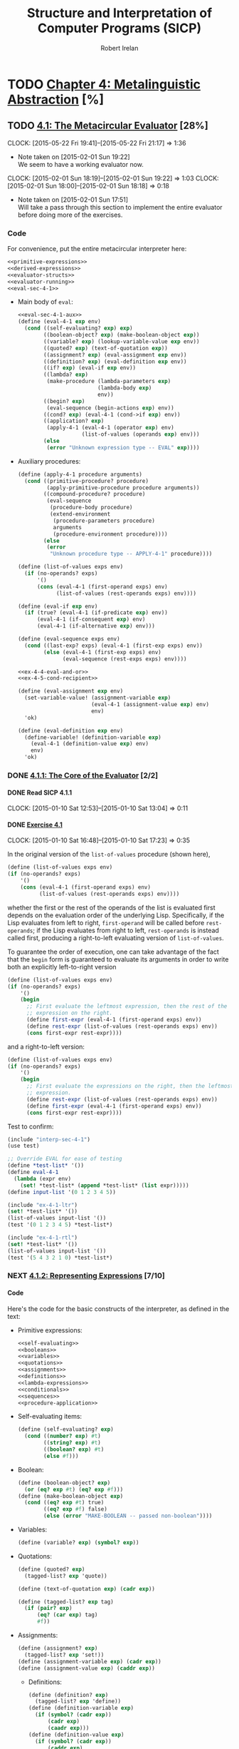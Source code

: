 #+TITLE: Structure and Interpretation of Computer Programs (SICP)
#+AUTHOR: Robert Irelan
#+EMAIL: rirelan@gmail.com
#+OPTIONS: author:t email:t f:t num:nil H:4
#+PROPERTY: header-args :comments noweb :noweb no-export
#+PROPERTY: header-args:scheme :shebang #!/usr/bin/env chicken-scheme
#+FILETAGS: :SICP:

* TODO [[http://mitpress.mit.edu/sicp/full-text/book/book-Z-H-25.html#%_chap_4][Chapter 4: Metalinguistic Abstraction]] [%]

** TODO [[http://mitpress.mit.edu/sicp/full-text/book/book-Z-H-26.html#%_sec_4.1][4.1: The Metacircular Evaluator]] [28%]
   CLOCK: [2015-05-22 Fri 19:41]--[2015-05-22 Fri 21:17] =>  1:36
   - Note taken on [2015-02-01 Sun 19:22] \\
     We seem to have a working evaluator now.
   CLOCK: [2015-02-01 Sun 18:19]--[2015-02-01 Sun 19:22] =>  1:03
   CLOCK: [2015-02-01 Sun 18:00]--[2015-02-01 Sun 18:18] =>  0:18
   - Note taken on [2015-02-01 Sun 17:51] \\
     Will take a pass through this section to implement the entire evaluator before
     doing more of the exercises.

*** Code
    :PROPERTIES:
    :VISIBILITY: folded
    :END:

For convenience, put the entire metacircular interpreter here:

#+BEGIN_SRC scheme
<<primitive-expressions>>
<<derived-expressions>>
<<evaluator-structs>>
<<evaluator-running>>
<<eval-sec-4-1>>
#+END_SRC

- Main body of ~eval~:

  #+NAME: eval-sec-4-1
  #+BEGIN_SRC scheme
  <<eval-sec-4-1-aux>>
  (define (eval-4-1 exp env)
    (cond ((self-evaluating? exp) exp)
          ((boolean-object? exp) (make-boolean-object exp))
          ((variable? exp) (lookup-variable-value exp env))
          ((quoted? exp) (text-of-quotation exp))
          ((assignment? exp) (eval-assignment exp env))
          ((definition? exp) (eval-definition exp env))
          ((if? exp) (eval-if exp env))
          ((lambda? exp)
           (make-procedure (lambda-parameters exp)
                           (lambda-body exp)
                           env))
          ((begin? exp)
           (eval-sequence (begin-actions exp) env))
          ((cond? exp) (eval-4-1 (cond->if exp) env))
          ((application? exp)
           (apply-4-1 (eval-4-1 (operator exp) env)
                      (list-of-values (operands exp) env)))
          (else
           (error "Unknown expression type -- EVAL" exp))))
  #+END_SRC

- Auxiliary procedures:

  #+NAME: eval-sec-4-1-aux
  #+BEGIN_SRC scheme
  (define (apply-4-1 procedure arguments)
    (cond ((primitive-procedure? procedure)
           (apply-primitive-procedure procedure arguments))
          ((compound-procedure? procedure)
           (eval-sequence
            (procedure-body procedure)
            (extend-environment
             (procedure-parameters procedure)
             arguments
             (procedure-environment procedure))))
          (else
           (error
            "Unknown procedure type -- APPLY-4-1" procedure))))

  (define (list-of-values exps env)
    (if (no-operands? exps)
        '()
        (cons (eval-4-1 (first-operand exps) env)
              (list-of-values (rest-operands exps) env))))

  (define (eval-if exp env)
    (if (true? (eval-4-1 (if-predicate exp) env))
        (eval-4-1 (if-consequent exp) env)
        (eval-4-1 (if-alternative exp) env)))

  (define (eval-sequence exps env)
    (cond ((last-exp? exps) (eval-4-1 (first-exp exps) env))
          (else (eval-4-1 (first-exp exps) env)
                (eval-sequence (rest-exps exps) env))))

  <<ex-4-4-eval-and-or>>
  <<ex-4-5-cond-recipient>>

  (define (eval-assignment exp env)
    (set-variable-value! (assignment-variable exp)
                         (eval-4-1 (assignment-value exp) env)
                         env)
    'ok)

  (define (eval-definition exp env)
    (define-variable! (definition-variable exp)
      (eval-4-1 (definition-value exp) env)
      env)
    'ok)
  #+END_SRC

*** DONE [[http://mitpress.mit.edu/sicp/full-text/book/book-Z-H-26.html#%_sec_4.1.1][4.1.1: The Core of the Evaluator]] [2/2]
**** DONE Read SICP 4.1.1
     SCHEDULED: <2015-01-10 Sat>
     CLOCK: [2015-01-10 Sat 12:53]--[2015-01-10 Sat 13:04] =>  0:11
     :PROPERTIES:
     :Effort:   0:15
     :END:
**** DONE [[http://mitpress.mit.edu/sicp/full-text/book/book-Z-H-26.html#%_thm_4.1][Exercise 4.1]]
     SCHEDULED: <2015-01-10 Sat>
     CLOCK: [2015-01-10 Sat 16:48]--[2015-01-10 Sat 17:23] =>  0:35

In the original version of the ~list-of-values~ procedure (shown here),

#+BEGIN_SRC scheme
(define (list-of-values exps env)
(if (no-operands? exps)
    '()
    (cons (eval-4-1 (first-operand exps) env)
          (list-of-values (rest-operands exps) env))))
#+END_SRC

whether the first or the rest of the operands of the list is evaluated
first depends on the evaluation order of the underlying
Lisp. Specifically, if the Lisp evaluates from left to right,
~first-operand~ will be called before ~rest-operands~; if the Lisp
evaluates from right to left, ~rest-operands~ is instead called first,
producing a right-to-left evaluating version of ~list-of-values~.

To guarantee the order of execution, one can take advantage of the fact
that the ~begin~ form is guaranteed to evaluate its arguments in order to
write both an explicitly left-to-right version

#+BEGIN_SRC scheme
(define (list-of-values exps env)
(if (no-operands? exps)
    '()
    (begin
      ;; First evaluate the leftmost expression, then the rest of the
      ;; expression on the right.
      (define first-expr (eval-4-1 (first-operand exps) env))
      (define rest-expr (list-of-values (rest-operands exps) env))
      (cons first-expr rest-expr))))
#+END_SRC

and a right-to-left version:

#+BEGIN_SRC scheme
(define (list-of-values exps env)
(if (no-operands? exps)
    '()
    (begin
      ;; First evaluate the expressions on the right, then the leftmost
      ;; expression.
      (define rest-expr (list-of-values (rest-operands exps) env))
      (define first-expr (eval-4-1 (first-operand exps) env))
      (cons first-expr rest-expr))))
#+END_SRC

Test to confirm:

#+BEGIN_SRC scheme
(include "interp-sec-4-1")
(use test)

;; Override EVAL for ease of testing
(define *test-list* '())
(define eval-4-1
  (lambda (expr env)
    (set! *test-list* (append *test-list* (list expr)))))
(define input-list '(0 1 2 3 4 5))

(include "ex-4-1-ltr")
(set! *test-list* '())
(list-of-values input-list '())
(test '(0 1 2 3 4 5) *test-list*)

(include "ex-4-1-rtl")
(set! *test-list* '())
(list-of-values input-list '())
(test '(5 4 3 2 1 0) *test-list*)
#+END_SRC

     :PROPERTIES:
     :Effort:   0:30
     :END:
*** NEXT [[http://mitpress.mit.edu/sicp/full-text/book/book-Z-H-26.html#%_sec_4.1.2][4.1.2: Representing Expressions]] [7/10]
**** Code
     :PROPERTIES:
     :VISIBILITY: folded
     :END:

Here's the code for the basic constructs of the interpreter, as defined in
the text:

- Primitive expressions:

  #+NAME: primitive-expressions
  #+BEGIN_SRC scheme
  <<self-evaluating>>
  <<booleans>>
  <<variables>>
  <<quotations>>
  <<assignments>>
  <<definitions>>
  <<lambda-expressions>>
  <<conditionals>>
  <<sequences>>
  <<procedure-application>>
  #+END_SRC

- Self-evaluating items:

  #+NAME: self-evaluating
  #+BEGIN_SRC scheme
  (define (self-evaluating? exp)
    (cond ((number? exp) #t)
          ((string? exp) #t)
          ((boolean? exp) #t)
          (else #f)))
  #+END_SRC

- Boolean:

  #+NAME: booleans
  #+BEGIN_SRC scheme
  (define (boolean-object? exp)
    (or (eq? exp #t) (eq? exp #f)))
  (define (make-boolean-object exp)
    (cond ((eq? exp #t) true)
          ((eq? exp #f) false)
          (else (error "MAKE-BOOLEAN -- passed non-boolean"))))
  #+END_SRC

- Variables:

  #+NAME: variables
  #+BEGIN_SRC scheme
  (define (variable? exp) (symbol? exp))
  #+END_SRC

- Quotations:

  #+NAME: quotations
  #+BEGIN_SRC scheme
  (define (quoted? exp)
    (tagged-list? exp 'quote))

  (define (text-of-quotation exp) (cadr exp))

  (define (tagged-list? exp tag)
    (if (pair? exp)
        (eq? (car exp) tag)
        #f))
  #+END_SRC

- Assignments:

  #+NAME: assignments
  #+BEGIN_SRC scheme
  (define (assignment? exp)
    (tagged-list? exp 'set!))
  (define (assignment-variable exp) (cadr exp))
  (define (assignment-value exp) (caddr exp))
  #+END_SRC

  - Definitions:

  #+NAME: definitions
  #+BEGIN_SRC scheme
  (define (definition? exp)
    (tagged-list? exp 'define))
  (define (definition-variable exp)
    (if (symbol? (cadr exp))
        (cadr exp)
        (caadr exp)))
  (define (definition-value exp)
    (if (symbol? (cadr exp))
        (caddr exp)
        (make-lambda (cdadr exp)   ; formal parameters
                     (cddr exp)))) ; body
  #+END_SRC

  - Lambda expressions:

  #+NAME: lambda-expressions
  #+BEGIN_SRC scheme
  (define (lambda? exp) (tagged-list? exp 'lambda))
  (define (lambda-parameters exp) (cadr exp))
  (define (lambda-body exp) (cddr exp))

  (define (make-lambda parameters body)
    (cons 'lambda (cons parameters body)))

  #+END_SRC

- Conditionals:

  #+NAME: conditionals
  #+BEGIN_SRC scheme
  (define (if? exp) (tagged-list? exp 'if))
  (define (if-predicate exp) (cadr exp))
  (define (if-consequent exp) (caddr exp))
  (define (if-alternative exp)
    (if (not (null? (cdddr exp)))
        (cadddr exp)
        'false))

  (define (make-if predicate consequent alternative)
    (list 'if predicate consequent alternative))
  #+END_SRC

- Sequences:

  #+NAME: sequences
  #+BEGIN_SRC scheme
  (define (begin? exp) (tagged-list? exp 'begin))
  (define (begin-actions exp) (cdr exp))
  (define (last-exp? seq) (null? (cdr seq)))
  (define (first-exp seq) (car seq))
  (define (rest-exps seq) (cdr seq))

  (define (sequence->exp seq)
    (cond ((null? seq) seq)
          ((last-exp? seq) (first-exp seq))
          (else (make-begin seq))))
  (define (make-begin seq) (cons 'begin seq))
  #+END_SRC

- Procedure application:

  #+NAME: procedure-application
  #+BEGIN_SRC scheme
  (define (application? exp) (pair? exp))
  (define (operator exp) (car exp))
  (define (operands exp) (cdr exp))
  (define (no-operands? ops) (null? ops))
  (define (first-operand ops) (car ops))
  (define (rest-operands ops) (cdr ops))
  #+END_SRC

  - Derived expressions:

  #+NAME: derived-expressions
  #+BEGIN_SRC scheme
  <<derived-expressions-cond>>
  <<derived-expressions-let>>
  <<derived-expressions-while>>
  #+END_SRC

    - ~cond~:

    #+NAME: derived-expressions-cond
    #+BEGIN_SRC scheme
    (define (cond? exp) (tagged-list? exp 'cond))
    (define (cond-clauses exp) (cdr exp))
    (define (cond-else-clause? clause)
      (eq? (cond-predicate clause) 'else))
    (define (cond-predicate clause) (car clause))
    (define (cond-actions clause) (cdr clause))
    (define (cond->if exp)
      (expand-clauses (cond-clauses exp)))

    (define (expand-clauses clauses)
      (if (null? clauses)
          'false                          ; no else clause
          (let ((first (car clauses))
                (rest (cdr clauses)))
            (if (cond-else-clause? first)
                (if (null? rest)
                    (sequence->exp (cond-actions first))
                    (error "ELSE clause isn't last -- COND->IF"
                           clauses))
                (make-if (cond-predicate first)
                         (sequence->exp (cond-actions first))
                         (expand-clauses rest))))))
    #+END_SRC

    - ~let~:

    #+NAME: derived-expressions-let
    #+BEGIN_SRC scheme
    <<ex-4-7-let-star>>
    <<ex-4-8-let-named>>
    #+END_SRC

    - ~while~:

    #+NAME: derived-expressions-while
    #+BEGIN_SRC scheme
    <<ex-4-9-while>>
    #+END_SRC

**** DONE Read SICP 4.1.2
    SCHEDULED: <2015-01-10 Sat>
    CLOCK: [2015-01-10 Sat 17:54]--[2015-01-10 Sat 18:09] =>  0:15

    :PROPERTIES:
    :Effort:   0:15
    :END:
**** DONE [[http://mitpress.mit.edu/sicp/full-text/book/book-Z-H-26.html#%_thm_4.2][Exercise 4.2]]
     SCHEDULED: <2015-01-10 Sat>
     CLOCK: [2015-01-10 Sat 18:13]--[2015-01-10 Sat 18:26] =>  0:13

- Louis' modification to the interpreter will fail if the operator is a
special form rather than a function that can be applied, since the
arguments to special forms might need to be evaluated in a different
manner from those to normal procedures. For example, if Louis' ~eval~ is
called on ~(define x 3)~, it will evaluate ~x~ to its value, rather than
treating ~x~ as the assignment target.

- In order to make Louis' plan work, we need to eliminate the ambiguity
between special forms and ordinary procedures in the syntax. One simple
way to do this is to denote procedure application by the special form
~call~. This can be accomplished by the following modification to the
interpreter:

  #+BEGIN_SRC scheme
  (define (application? exp)
    (and (pair? exp)
         (tagged-list? exp 'call)))
  (define (operator exp) (cadr exp))
  (define (operands exp) (cddr exp))
  #+END_SRC

  :PROPERTIES:
     :Effort:   0:15
     :END:
**** DONE [[http://mitpress.mit.edu/sicp/full-text/book/book-Z-H-26.html#%_thm_4.3][Exercise 4.3]]
     SCHEDULED: <2015-02-16 Mon>
     CLOCK: [2015-02-01 Sun 16:45]--[2015-02-01 Sun 17:12] =>  0:27
     CLOCK: [2015-01-10 Sat 18:41]--[2015-01-10 Sat 19:18] =>  0:37

     #+BEGIN_SRC scheme
     (use srfi-69)                           ; Import hash table procs
     (define (put table op type proc)
       (hash-table-set! table (cons op type) proc))
     (define (get table op type)
       (hash-table-ref/default table (cons op type) '()))
     #+END_SRC

     #+BEGIN_SRC scheme
     <<primitive-expressions>>
     <<derived-expressions>>
     <<evaluator-structs>>
     <<evaluator-running>>
     <<eval-sec-4-1-aux>>

     (include "symbol-table")
     (define *eval-4-1-op-table* (make-parameter (make-hash-table equal?)))
     (define (eval-4-1-get type)
       (get (*eval-4-1-op-table*) 'eval type))
     (define (eval-4-1-put type proc)
       (put (*eval-4-1-op-table*) 'eval type proc))

     (define (eval-4-1 exp env)
       (cond ((self-evaluating? exp) exp)
             ((variable? exp) (lookup-variable-value exp env))
             (else (let ((method (eval-4-1-get (car exp))))
                     (cond ((not (null? method))
                            (method exp env))
                           ((application? exp)
                            (apply-4-1 (eval-4-1 (operator exp) env)
                                       (list-of-values (operands exp) env)))
                           (else
                            (error "Unknown expression type: EVAL" exp)))))))

     (eval-4-1-put 'quote
                   (lambda (exp env)
                     (text-of-quotation exp)))
     (eval-4-1-put 'set!
                   (lambda (exp env)
                     (eval-assignment exp env)))
     (eval-4-1-put 'define
                   (lambda (exp env)
                     (eval-definition exp env)))
     (eval-4-1-put 'if
                   (lambda (exp env)
                     (eval-if exp env)))
     (eval-4-1-put 'lambda
                   (lambda (exp env)
                     (make-procedure (lambda-parameters exp)
                                     (lambda-body exp)
                                     env)))
     (eval-4-1-put 'begin
                   (lambda (exp env)
                     (eval-sequence (begin-actions exp) env)))
     (eval-4-1-put 'cond
                   (lambda (exp env)
                     (eval-4-1 (cond->if exp) env)))

     <<ex-4-4-eval-and-or-dispatch>>
     <<ex-4-5-cond-recipient-dispatch>>
     <<ex-4-7-let-star-dispatch>>
     <<ex-4-8-let-named-dispatch>>
     <<ex-4-9-while-dispatch>>
     <<ex-4-13-make-unbound-dispatch>>
     #+END_SRC

     :PROPERTIES:
     :Effort:   0:30
     :END:
**** DONE [[http://mitpress.mit.edu/sicp/full-text/book/book-Z-H-26.html#%_thm_4.4][Exercise 4.4]]
     SCHEDULED: <2015-02-16 Mon>
     CLOCK: [2015-02-16 Mon 13:49]--[2015-02-16 Mon 14:02] =>  0:13

We implement these short-circuiting special forms by iterating down the list:

#+NAME: ex-4-4-eval-and-or
#+BEGIN_SRC scheme
(define (eval-and exps env)
  (if (null? exps)
      true
      (let ((first (first-exp exps)))
           (cond ((last-exp? exps) (eval-4-1 first env))
                 ((not (true? first)) false)
                 (else (eval-and (rest-exps exps) env))))))

(define (eval-or exps env)
  (if (null? exps)
      false
      (let ((first (first-exp exps)))
           (cond ((true? first) first)
                 (else (eval-or (rest-exps exps) env))))))
#+END_SRC

Just add them to the data-dispatch interpreter like so:

#+NAME: ex-4-4-eval-and-or-dispatch
#+BEGIN_SRC scheme
(eval-4-1-put 'and
              (lambda (exp env)
                (eval-and exp env)))
(eval-4-1-put 'or
              (lambda (exp env)
                (eval-or exp env)))
#+END_SRC

Here's a short test to ensure that they work:

#+BEGIN_SRC scheme
(include "ex-4-3")
(use test)

(test #t (eval-4-1 '(and) '()))
#+END_SRC

     :PROPERTIES:
     :Effort:   0:15
     :END:
**** DONE [[http://mitpress.mit.edu/sicp/full-text/book/book-Z-H-26.html#%_thm_4.5][Exercise 4.5]]
     CLOCK: [2015-02-16 Mon 14:02]--[2015-02-16 Mon 14:19] =>  0:17

Let's desugar ~cond~ expressions. The ordinary ~cond~ can be desugared to a
chain of if-elses:

#+BEGIN_SRC scheme
(cond (a b) (c d) (else e)
      ;; Equivalent to (if a b (if c d e))
      )
#+END_SRC

The ~cond~ with recipient is a little more complex. The result of evaluating
the test needs to be referred to twice, once to determine which branch to take
and once to pass to the procedure evaluated if the "true" branch is
taken. In order to make sure no variables in the test, the recipient, or the
alternate shadow each other, use \alpha-conversion to convert an if-statement of
expressions into a lambda taking these expressions as arguments. Since Scheme
is lexically scoped, the bindings in the lambda will not shadow any bindings
inside the arguments:

#+BEGIN_SRC scheme
(cond (a => proc) (else b)
      ;; Equivalent to (if a (proc a) b)
      ;; Equivalent to ((lambda (x y p) (if x (p x) y)) a b proc)
      )
#+END_SRC

With this realization, it's possible to transform this extended form of ~cond~
into a chain of ~if~ statements without using the environment.

#+NAME: ex-4-5-cond-recipient
#+BEGIN_SRC scheme
(define (cond? exp) (tagged-list? exp 'cond))
(define (cond-clauses exp) (cdr exp))
(define (cond-else-clause? clause)
  (eq? (cond-predicate clause) 'else))
(define (cond-recipient-clause? clause)
  (eq? (cadr clause) '=>))
(define (cond-predicate clause) (car clause))
(define (cond-actions clause) (cdr clause))
(define (cond->if exp)
  (expand-clauses (cond-clauses exp)))

(define (expand-clauses clauses)
  (if (null? clauses)
      'false                          ; no else clause
      (let ((first (car clauses))
            (rest (cdr clauses)))
        (cond ((cond-else-clause? first)
               (if (null? rest)
                   (sequence->exp (cond-actions first))
                   (error "ELSE clause isn't last -- COND->IF"
                          clauses)))
              ((cond-recipient-clause? first)
               `(,(make-lambda
                   '(test recipient alternate)
                   `(,(make-if 'test '(recipient test) 'alternate)))
                 ,(car first) ,(caddr first) ,(expand-clauses rest)))
              (else (make-if (cond-predicate first)
                             (sequence->exp (cond-actions first))
                             (expand-clauses rest)))))))
#+END_SRC

#+NAME: ex-4-5-cond-recipient-dispatch
#+BEGIN_SRC scheme
(eval-4-1-put 'cond
              (lambda (exp env)
                (cond->if exp)))
#+END_SRC

     :PROPERTIES:
     :Effort:   0:30
     :END:
**** DONE [[http://mitpress.mit.edu/sicp/full-text/book/book-Z-H-26.html#%_thm_4.6][Exercise 4.6]]
     CLOCK: [2015-02-16 Mon 14:19]--[2015-02-16 Mon 14:22] =>  0:03

#+NAME: ex-4-6-let
#+BEGIN_SRC scheme
(use srfi-1)

(define (let->combination exp)
  (let* ((clauses (cdr exp))
         (bindings (car clauses))
         (body (cdr clauses)))
    (let* (
           ;; Partition list of bindings ((a 1) (b 2) ...) into a pair of a
           ;; parameter list and an argument list ((a b ...) . (1 2 ...)).
           (res (fold-right
                 (lambda (e ls)
                   (cons
                    (cons (car e) (car ls))
                    (cons (cadr e) (cdr ls))))
                 '(() . ())
                 bindings))
           (params (car res))
           (args (cdr res)))
      `(,(make-lambda params body)
        ,@args))))
#+END_SRC

#+NAME: ex-4-6-let-dispatch
#+BEGIN_SRC scheme
(eval-4-1-put 'let
              (lambda (exp env)
                (eval-4-1 (let->combination exp) env)))
#+END_SRC

#+BEGIN_SRC scheme
(include "ex-4-3")
(use test)

(test-group "test-4-6"
            (test 5
                  (eval-4-1 '(let ((x 2)) (+ x 3)) (setup-environment))))
#+END_SRC

     :PROPERTIES:
     :Effort:   0:30
     :END:
**** DONE [[http://mitpress.mit.edu/sicp/full-text/book/book-Z-H-26.html#%_thm_4.7][Exercise 4.7]]
     CLOCK: [2015-05-23 Sat 16:27]--[2015-05-23 Sat 16:47] =>  0:20

#+NAME: ex-4-7-let-star
#+BEGIN_SRC scheme
(use srfi-1)

(define (let*->nested-lets exp)
  (let* ((clauses (cdr exp))
         (bindings (car clauses))
         (body (cdr clauses)))
    ;; The let expressions must be wrapped in parentheses, while the body must
    ;; be spliced into the innermost let clause. However, the recursion below
    ;; doesn't allow the body to be spliced in, since that would require
    ;; looking ahead past the current binding. So we wrap the generated let
    ;; expressions in an extra pair of parentheses and splice in all results of
    ;; ITER, making BODY spliced in but the LET expressions still wrapped in
    ;; parentheses at the end. Finally, we need to remove the outermost layer
    ;; of parentheses with the CAR.
    (car
     (let iter ((bindings bindings))
       (if (null? bindings)
           body
           `((let ((,(caar bindings) ,(cadar bindings)))
               ,@(iter (cdr bindings)))))))))
#+END_SRC

#+NAME: ex-4-7-let-star-dispatch
#+BEGIN_SRC scheme
(eval-4-1-put 'let*
              (lambda (exp env)
                (eval-4-1 (let*->nested-lets exp) env)))
#+END_SRC

#+BEGIN_SRC scheme
(include "ex-4-3")
(use test)

(test-group "test-4-7"
            (test 9
                  (eval-4-1 '(let* ((x 2)
                                    (y (+ x 3)))
                               (+ y 4))
                            (setup-environment))))
#+END_SRC
     :PROPERTIES:
     :Effort:   0:15
     :END:
**** NEXT [[http://mitpress.mit.edu/sicp/full-text/book/book-Z-H-26.html#%_thm_4.8][Exercise 4.8]]

Let's try an example transformation:

#+BEGIN_SRC scheme
(let f ((a b) (c d)) e
     ;; Equivalent to (lambda () (define (f a c) e) (f b d))
     )
#+END_SRC

However, that uses ~define~, which has to manipulate the symbol table. It would
be easier to a purely syntactic transformation, which requires a fixed-point
combinator to accomplish recursion without referring explicitly to the name of
the recursing function. First we do an implementation for a function of one
argument:

#+BEGIN_SRC scheme
(use test)

;;; With names to illustrate what's going on.
(define (fix f)
  (lambda (x)
    (f (fix f) x)))
(define (factabs fact x)
  (if (= x 0)
      1
      (* x (fact (- x 1)))))
(test 120 ((fix factabs) 5))

;;; Now purely with lambdas
;; Y-combinator
(lambda (f)
  ((lambda (x)
     (f (x x)))
   (lambda (x)
     (f (x x)))))

(test
 120
 (
  ;; FIX
  (lambda (f)
    (lambda (x)
      (f ())))
  5))
#+END_SRC

#+NAME: ex-4-8-let-named
#+BEGIN_SRC scheme
(use srfi-1)

(define (let->combination exp)
  (let* ((proc (if (symbol? (cadr exp))
                   (cadr exp)
                   #f))
         (clauses (if (symbol? (cadr exp))
                      (cddr exp)
                      (cdr exp)))
         (bindings (car clauses))
         (body (cdr clauses)))
    (let* (
           ;; Partition list of bindings ((a 1) (b 2) ...) into a pair of a
           ;; parameter list and an argument list ((a b ...) . (1 2 ...)).
           (res (fold-right
                 (lambda (e ls)
                   (cons
                    (cons (car e) (car ls))
                    (cons (cadr e) (cdr ls))))
                 '(() . ())
                 bindings))
           (params (car res))
           (args (cdr res)))
      (if proc
          `((lambda ()
              (define (,proc ,@params) ,@body)
              (,proc ,@args)))
          `((lambda ,params ,@body)
            ,@args)))))
#+END_SRC

#+NAME: ex-4-8-let-named-dispatch
#+BEGIN_SRC scheme
(eval-4-1-put 'let
              (lambda (exp env)
                (eval-4-1 (let->combination exp) env)))
#+END_SRC

#+BEGIN_SRC scheme
(include "ex-4-3")
(use test)

(test-group "test-4-8"
            (test 5
                  (eval-4-1 '(let ((x 2)) (+ x 3)) (setup-environment)))
            (test 21
                  (eval-4-1
                   '(let fib-iter ((a 1)
                                   (b 0)
                                   (count 8))
                      (if (= count 0)
                          b
                          (fib-iter (+ a b) a (- count 1))))
                   (setup-environment)))
            (test 21
                  (eval-4-1
                   '(let ((n 8))
                      (let fib-iter ((a 1)
                                     (b 0)
                                     (count n))
                        (if (= count 0)
                            b
                            (fib-iter (+ a b) a (- count 1)))))
                   (setup-environment))))
#+END_SRC

     CLOCK: [2015-05-23 Sat 16:47]--[2015-05-23 Sat 18:05] =>  1:18
     :PROPERTIES:
     :Effort:   0:30
     :END:
**** NEXT [[http://mitpress.mit.edu/sicp/full-text/book/book-Z-H-26.html#%_thm_4.9][Exercise 4.9]]
     - Note taken on [2015-05-23 Sat 18:46] \\
       Test is failing because, inside a procedure, setting the value of a variable
       defined in the enclosing scope doesn't seem to stick after the lambda
       returns. Since Section 4.1.3 deals with the environment lookup, I'll come back
       to this after I fix the environment.
     CLOCK: [2015-05-23 Sat 18:11]--[2015-05-23 Sat 18:48] =>  0:37
     CLOCK: [2015-05-23 Sat 18:05]--[2015-05-23 Sat 18:11] =>  0:06

#+BEGIN_SRC scheme
(while p b
       ;; Equivalent to (let foo ((p (lambda () p)) (b (lambda () b)) (if (not
       ;; (p)) #f (b) (foo p b)))
       )
#+END_SRC

#+NAME: ex-4-9-while
#+BEGIN_SRC scheme
(define (expand-while exp)
  (let* ((pred (cadr exp))
         (body (cddr exp)))
    `(let iter ((pred (lambda () ,pred))
                (body (lambda () ,@body)))
       (if (not (pred))
           #f
           (begin
             (body)
             (iter pred body))))))
#+END_SRC

#+NAME: ex-4-9-while-dispatch
#+BEGIN_SRC scheme
(eval-4-1-put 'while
              (lambda (exp env)
                (eval-4-1 (expand-while exp) env)))
#+END_SRC

#+BEGIN_SRC scheme
(include "ex-4-3")
(use test)

(test-group "ex-4-9"
            (test 1
                  (eval-4-1
                   '(begin
                      (define x 0)
                      (while (= x 0)
                        (set! x 1))
                      x)
                   (setup-environment))))
#+END_SRC
     :PROPERTIES:
     :Effort:   0:30
     :END:
**** NEXT [[http://mitpress.mit.edu/sicp/full-text/book/book-Z-H-26.html#%_thm_4.10][Exercise 4.10]]
     CLOCK: [2015-02-20 Fri 17:14]--[2015-02-20 Fri 19:01] =>  1:47
     - Note taken on [2015-02-17 Tue 17:24] \\
       I've got the lexer done. Onto the parser.
     CLOCK: [2015-02-17 Tue 16:32]--[2015-02-17 Tue 17:25] =>  0:53
     CLOCK: [2015-02-17 Tue 00:42]--[2015-02-17 Tue 00:59] =>  0:17
     CLOCK: [2015-02-17 Tue 00:05]--[2015-02-17 Tue 00:39] =>  0:34
     CLOCK: [2015-02-16 Mon 17:32]--[2015-02-16 Mon 17:46] =>  0:14
     CLOCK: [2015-02-16 Mon 14:22]--[2015-02-16 Mon 16:05] =>  1:43

I'm going to try to do this with M-expressions.

#+BEGIN_EXAMPLE
  S ::= ...

  SEXPR ::= ATOM
            | '\'' SEXPR
            | '`' SEXPR
            | ',' SEXPR
            | ',@' SEXPR
            | '(' SEXPR_END
  SEXPR_BODY ::= ')'
                | SEXPR SEXPR_END
  SEXPR_END ::= '.' SEXPR ')'
                | SEXPRS_REST
  SEXPRS_REST ::= ')'
                  | SEXPR SEXPRS_REST
  ATOM ::= NUM | BOOL | SYMBOL
  NUM ::= /[0-9]+(\.[0-9]*)?|\.[0-9]+/
  BOOL ::= "#t" | "#f"
  SYMBOL ::= /[-+*/_a-zA-Z][-+*/_a-zA-Z0-9]*/

#+END_EXAMPLE

#+BEGIN_SRC scheme
<<mexpr-lexer>>
<<mexpr-parser>>
#+END_SRC

#+NAME: mexpr-lexer
#+BEGIN_SRC scheme
(use srfi-1)

(define (scan-terminal port start? continue? string->result)
  (let ((in (peek-char port)))
    (if (or (eof-object? in) (not (start? in)))
        #f
        (let iter ((chars (list (read-char port))))
          (let ((in (peek-char port)))
            (if (or (eof-object? in) (not (continue? in)))
                (string->result
                 ((compose list->string reverse) chars))
                (iter (cons (read-char port) chars))))))))

(define (atomize atom) `(atom . ,atom))
(define (atom-token? token) (and (pair? token) (eq? (car token) 'atom)))
(define (atom-value token) (cdr token))
(define (scan-symbol port)
  (define (symbol-start? c)
    (or (char-alphabetic? c)
        (char-numeric? c)
        (find (lambda (x) (char=? c x)) '(#\+ #\- #\* #\/ #\= #\< #\> #\? #\_))))
  (define (symbol-continue? c)
    (or (symbol-start? c) (char-numeric? c)))
  (scan-terminal port symbol-start? symbol-continue? (compose atomize string->symbol)))

(define (scan-num port)
  (scan-terminal port char-numeric? char-numeric? (compose atomize string->number)))

(define true #t)
(define false #f)
(define (scan-bool port)
  (scan-terminal port
                 (lambda (c) (char=? c #\#))
                 (lambda (c) (or (char-ci=? c #\t) (char-ci=? c #\f)))
                 (lambda (s) (cond ((string-ci=? s "#t") (atomize true))
                                   (else (atomize false))))))

(define (consume-whitespace port)
  (scan-terminal port char-whitespace? char-whitespace? (constant 'whitespace)))
(define (consume-line-comment port)
  (scan-terminal port
                 (lambda (c) (char=? #\; c))
                 (lambda (c) (not (char=? #\newline c)))
                 (constant 'line-comment)))
(define (consume-space port)
  (if (not (and (consume-whitespace port)
                (consume-line-comment port)))
      #f
      (consume-space port)))

;; Single-character tokens
(define (constant value) (lambda (x) value))
(define (make-scan-literal-char c)
  (lambda (port)
    (scan-terminal port
                   (lambda (inc) (char=? c inc))
                   (lambda (inc) #f)
                   (constant c))))

(define lparen #\()
(define scan-lparen (make-scan-literal-char lparen))
(define rparen #\))
(define scan-rparen (make-scan-literal-char rparen))

(define lbracket #\()
(define scan-lbracket (make-scan-literal-char lbracket))
(define rbracket #\))
(define scan-rbracket (make-scan-literal-char rbracket))

(define dot #\.)
(define scan-dot (make-scan-literal-char dot))

(define semicolon #\;)
(define scan-semicolon (make-scan-literal-char semicolon))

(define quote-sym #\')
(define scan-quote-sym (make-scan-literal-char quote-sym))
(define quasiquote-sym #\`)
(define scan-quasiquote-sym (make-scan-literal-char quasiquote-sym))

;;; Parse both unquote operators here, since we need the lookahead to
;;; distinguish between unquote (",") and unquote-splicing (",@").
(define unquote-sym #\,)
(define unquote-splicing-sym '(#\, #\@))
(define (scan-unquotes port)
  (let ((in (peek-char port)))
    (if (or (eof-object? in)
            (not (char=? in #\,)))
        #f
        (begin
          (read-char port)
          (let ((in (peek-char port)))
            (if (or (eof-object? in)
                    (not (char=? in #\@)))
                unquote-sym
                (begin
                  (read-char port)
                  unquote-splicing-sym)))))))

(define (identity x) x)
(define (nonnull? x) (not (null? x)))
(define (atom? x)
  (or (number? x) (symbol? x) (boolean? x)))
(define (scan-next-token port)
  (consume-space port)
  (cond ((scan-lparen port) => identity)
        ((scan-rparen port) => identity)
        ((scan-lbracket port) => identity)
        ((scan-rbracket port) => identity)
        ((scan-dot port) => identity)

        ((scan-unquotes port) => identity)
        ((scan-quasiquote-sym port) => identity)
        ((scan-quote-sym port) => identity)

        ((scan-symbol port) => identity)
        ((scan-num port) => identity)
        ((scan-bool port) => identity)

        ((eof-object? (peek-char port)) (peek-char port))
        (else (error "SCAN-NEXT-TOKEN: Next token not found")))
  )
#+END_SRC

#+NAME: mexpr-parser
#+BEGIN_SRC scheme
(define (make-next-token port)
  (define lookahead '())
  (define (get)
    (if (nonnull? lookahead)
        (let ((token lookahead))
          (set! lookahead '())
          token)
        (scan-next-token port)))
  (define (unget token)
    (set! lookahead token))
  (define (dispatch msg)
    (cond ((eq? msg 'get) get)
          ((eq? msg 'unget) unget)
          (else (error "NEXT-TOKEN -- unrecognized message"))))
  dispatch)

(define (read-sexpr next-token)
  (let ((token ((next-token 'get))))
                                        ; (display token) (newline)
    (cond
     ;; TODO: Why doesn't `(quasiquote ,expr) work?
     ((eq? token quote-sym)
      (list 'quote (read-sexpr next-token)))
     ((eq? token quasiquote-sym)
      (list 'quasiquote (read-sexpr next-token)))
     ((eq? token unquote-sym)
      (list 'unquote (read-sexpr next-token)))
     ((eq? token unquote-splicing-sym)
      (list 'unquote-splicing (read-sexpr next-token)))

     ((atom-token? token)
      (atom-value token))
     ((eq? token lparen)
      (read-sexpr-body next-token))
     (else "READ-SEXPR: No parse"))))

(define (read-sexpr-body next-token)
  (let ((token ((next-token 'get))))
    (cond ((eq? token rparen) '())
          (else
           ((next-token 'unget) token)
           (let* ((sexpr (read-sexpr next-token))
                  (sexpr-end (read-sexpr-end next-token)))
             (cons sexpr sexpr-end))))))

(define (read-sexpr-end next-token)
  (let ((token ((next-token 'get))))
    (cond ((eq? token dot)
           (let* ((sexpr (read-sexpr next-token))
                  (end ((next-token 'get))))
             (if (eq? end rparen)
                 sexpr
                 (error "READ-SEXPR-END: Failed parse of dotted pair"))))
          (else
           ((next-token 'unget) token)
           (read-sexprs-rest next-token)))))

(define (read-sexprs-rest next-token)
  (let ((token ((next-token 'get))))
    (cond ((eq? token rparen) '())
          (else
           ((next-token 'unget) token)
           (let* ((sexpr (read-sexpr next-token))
                  (sexprs-rest (read-sexprs-rest next-token)))
             (cons sexpr sexprs-rest))))))
#+END_SRC

     :PROPERTIES:
     :Effort:   3:00
     :END:
*** NEXT [[http://mitpress.mit.edu/sicp/full-text/book/book-Z-H-26.html#%_sec_4.1.3][4.1.3: Evaluator Data Structures]] [3/4]
**** Code

#+NAME: evaluator-structs
#+BEGIN_SRC scheme
<<evaluator-structs-predicates>>
<<evaluator-structs-procedures>>
<<ex-4-12-environments>>
#+END_SRC

#+NAME: evaluator-structs-predicates
#+BEGIN_SRC scheme
;;; Define true and false inside the interpreter, to show that it's not
;;; necessary to conflate the representation of booleans in the interpreter
;;; with the implementing language's representation.
(define true 'sec-4-1-true)
(define false 'sec-4-1-false)
(define (true? x)
  (not (eq? x false)))
(define (false? x)
  (eq? x false))
#+END_SRC

#+NAME: evaluator-structs-procedures
#+BEGIN_SRC scheme
(define (make-procedure parameters body env)
  (list 'procedure parameters body env))
(define (compound-procedure? p)
  (tagged-list? p 'procedure))
(define (procedure-parameters p) (cadr p))
(define (procedure-body p) (caddr p))
(define (procedure-environment p) (cadddr p))
#+END_SRC

#+NAME: evaluator-structs-environments
#+BEGIN_SRC scheme
(define (enclosing-environment env) (cdr env))
(define (first-frame env) (car env))
(define the-empty-environment '())

(define (make-frame variables values)
  (cons variables values))
(define (frame-variables frame) (car frame))
(define (frame-values frame) (cdr frame))
(define (add-binding-to-frame! var val frame)
  (set-car! frame (cons var (car frame)))
  (set-cdr! frame (cons val (cdr frame))))

(define (extend-environment vars vals base-env)
  (if (= (length vars) (length vals))
      (cons (make-frame vars vals) base-env)
      (if (< (length vars) (length vals))
          (error "Too many arguments supplied" vars vals)
          (error "Too few arguments supplied" vars vals))))

(define (lookup-variable-value var env)
  (define (env-loop env)
    (define (scan vars vals)
      (cond ((null? vars)
             (env-loop (enclosing-environment env)))
            ((eq? var (car vars))
             (car vals))
            (else (scan (cdr vars) (cdr vals)))))
    (if (eq? env the-empty-environment)
        (error "Unbound variable" var)
        (let ((frame (first-frame env)))
          (scan (frame-variables frame)
                (frame-values frame)))))
  (env-loop env))

(define (set-variable-value! var val env)
  (define (env-loop env)
    (define (scan vars vals)
      (cond ((null? vars)
             (env-loop (enclosing-environment env)))
            ((eq? var (car vars))
             (set-car! vals val))
            (else (scan (cdr vars) (cdr vals)))))
    (if (eq? env the-empty-environment)
        (error "Unbound variable -- SET!" var)
        (let ((frame (first-frame env)))
          (scan (frame-variables frame)
                (frame-values frame)))))
  (env-loop env))

(define (define-variable! var val env)
  (let ((frame (first-frame env)))
    (define (scan vars vals)
      (cond ((null? vars)
             (add-binding-to-frame! var val frame))
            ((eq? var (car vars))
             (set-car! vals val))
            (else (scan (cdr vars) (cdr vals)))))
    (scan (frame-variables frame)
          (frame-values frame))))
#+END_SRC

**** DONE Read SICP 4.1.3
     :PROPERTIES:
     :Effort:   0:15
     :END:
**** DONE [[http://mitpress.mit.edu/sicp/full-text/book/book-Z-H-26.html#%_thm_4.11][Exercise 4.11]]
     CLOCK: [2015-05-23 Sat 20:57]--[2015-05-23 Sat 21:05] =>  0:08
     :PROPERTIES:
     :Effort:   0:15
     :END:

Redundant with Exercise 4.12.

**** DONE [[http://mitpress.mit.edu/sicp/full-text/book/book-Z-H-26.html#%_thm_4.12][Exercise 4.12]]
     CLOCK: [2015-05-23 Sat 21:43]--[2015-05-23 Sat 22:30] =>  0:47

Implement environment bindings as a list of name-value pairs (implemented as a
list of two elements to allow for deleting a binding from an environment, see
Exercise 4.13) instead of as a pair of lists:

#+NAME: ex-4-12-environments
#+BEGIN_SRC scheme
(define (enclosing-environment env) (cdr env))
(define (first-frame env) (car env))
(define the-empty-environment '())

(define (get-bindings frame) (car frame))
(define (make-binding var val) (list var val))

(define (make-frame variables values)
  (let iter ((variables variables)
             (values values)
             (bindings '()))
    (if (null? variables)
        `(,bindings)
        (iter (cdr variables)
              (cdr values)
              (cons (make-binding (car variables) (car values))
                    bindings)))))

(define (add-binding-to-frame! var val frame)
  (let ((bindings (get-bindings frame)))
    (set-car! frame (cons (make-binding var val) bindings))))

(define (extend-environment vars vals base-env)
  (if (= (length vars) (length vals))
      (cons (make-frame vars vals) base-env)
      (if (< (length vars) (length vals))
          (error "Too many arguments supplied" vars vals)
          (error "Too few arguments supplied" vars vals))))

(define (lookup-variable-value var env)
  ;; Wrap returned value in list in order to terminate lookup, which requires
  ;; that we unwrap it at the top.
  (let ((res
         (scan-env
          var #f env
          (lambda (var -unused- env frame)
            (scan-bindings
             var #f env frame
             (lambda (var -unused- env frame bindings)
               (list (cadar bindings)))
             (lambda (var -unused- env frame bindings) #f)))
          (lambda (var -unused- env)
            (error "Unbound variable" var)))))
    (if (pair? res)
        (car res)
        res)))

(define (set-value-in-bindings! bindings val)
  (set-car! (cdar bindings) val))

(define (set-variable-value! var val env)
  (scan-env
   var val env
   (lambda (var val env frame)
     (scan-bindings
      var val env frame
      (lambda (var val env frame bindings)
        (set-value-in-bindings! bindings val)
        'ok)
      (lambda (var val env frame bindings) #f)))
   (lambda (var val env)
     (error "Unbound variable -- SET!" var))))

(define (define-variable! var val env)
  (scan-env
   var val env
   (lambda (var val env frame)
     (scan-bindings
      var val env frame
      (lambda (var val env frame bindings)
        (set-value-in-bindings! bindings val)
        'ok)
      (lambda (var val env frame bindings)
        (add-binding-to-frame! var val frame)
        'ok)))
   (lambda (var val env)
     (error "Should never get here -- DEFINE!"))))

(define (scan-env var val env on-frame on-not-found-in-env)
  (let env-loop ((env env))
    (if (eq? env the-empty-environment)
        (on-not-found-in-env var val env)
        (let ((frame (first-frame env)))
          (cond ((on-frame var val env frame) => identity)
                (else (env-loop (enclosing-environment env))))))))

(define (scan-bindings var val env frame on-found-in-frame on-not-found-in-frame)
  (let frame-loop ((bindings (get-bindings frame)))
    (cond ((null? bindings)
           (on-not-found-in-frame var val env frame bindings))
          ((eq? var (caar bindings))
           (on-found-in-frame var val env frame bindings))
          (else (frame-loop (cdr bindings))))))
#+END_SRC

#+BEGIN_SRC scheme
(include "ex-4-3")
<<ex-4-12-environments>>
(use test)

(test-group "ex-4-12-test"
            (define env (extend-environment '(x y) '(1 2) the-empty-environment))
            (test-assert (equal? env '((((y 2) (x 1))))))
            (define-variable! 'z "zeta" env)
            (test "zeta"
                  (lookup-variable-value 'z env))
            (set-variable-value! 'z "zee" env)
            (test "zee"
                  (lookup-variable-value 'z env))
            (define-variable! 'x 3 env)
            (test 3
                  (lookup-variable-value 'x env))
            (test 2
                  (lookup-variable-value 'y env)))
#+END_SRC
     CLOCK: [2015-05-23 Sat 21:10]--[2015-05-23 Sat 21:41] =>  0:31
     :PROPERTIES:
     :Effort:   0:30
     :END:

**** TODO [[http://mitpress.mit.edu/sicp/full-text/book/book-Z-H-26.html#%_thm_4.13][Exercise 4.13]]
     - Note taken on [2015-05-23 Sat 23:51] \\
       Test 7 continues to fail for some reason.

There are three obvious approaches to allow unbinding a variable from the
environment:

1. Unbind the variable in the first frame where it is visible (starting from the
   current frame).
2. Unbind the variable in all frames.
3. Hide the variable from the current frame, but don't affect the bindings in
   higher frames.

Of these approaches, number 3 is the most consistent with the reference
semantics of lexical scoping implied by the way new bindings shadow bindings in
higher frames. When a binding to a variable is added in the current frame, the
value assigned to it shadows the previous value until the current frame is
popped by returning from the procedure, after which the variable continues to
have its previous value. Thus, deleting a binding to a variable should have the
same behavior -- the deletion affects only the current and lower frames and is
voided upon popping the current frame.

It may be argued that approach 1 or 2 is more reasonable, since mutation
affects the value of the variable in the first frame where it's visible even
after the current procedure returns. However, adding a binding to a frame
creates a reference to a value valid until the current frame is popped, so
deleting a binding should also unbind that reference for the lifetime of the
current frame. Mutations, on the other hand, don't affect references, but
rather the value behind the reference.

In Exercise 4.12, I've used the data structure ~`(,var (,val))~ for each
binding rather than the simpler ~`(,var ,val)~ to enable deletions to shadow
earlier bindings by adding a binding of the form
~`(,var the-unbound-sentinel)~ without causing ambiguity if ~val~ happens to be
~the-unbound-sentinel~.

#+NAME: ex-4-13-environments
#+BEGIN_SRC scheme
<<ex-4-12-environments>>

(define (unbound-binding? binding)
  (eq? (cdr binding) 'the-unbound-sentinel))

(define (scan-bindings var val env frame on-found-in-frame on-not-found-in-frame)
  (let frame-loop ((bindings (get-bindings frame)))
    (cond ((or (null? bindings)
               (unbound-binding? (car bindings)))
           (on-not-found-in-frame var val env frame bindings))
          ((eq? var (caar bindings))
           (on-found-in-frame var val env frame bindings))
          (else (frame-loop (cdr bindings))))))

(define (lookup-variable-value var env)
  ;; Wrap returned value in list in order to terminate lookup, which requires
  ;; that we unwrap it at the top.
  (let ((res
         (scan-env
          var #f env
          (lambda (var -unused- env frame)
            (scan-bindings
             var #f env frame
             (lambda (var -unused- env frame bindings)
               (list (cadar bindings)))
             (lambda (var -unused- env frame bindings)
               (if (and (not (null? bindings))
                        (unbound-binding? (car bindings)))
                   (error "Unbound variable (deleted)" var)
                   #f))))
          (lambda (var -unused- env)
            (error "Unbound variable" var)))))
    (if (pair? res)
        (car res)
        res)))


(define (make-unbound-variable! var env)
  (scan-env
   var #f env
   (lambda (var -unused- env frame)
     (scan-bindings
      var #f env frame
      (lambda (var -unused- env frame bindings)
        (set-cdr! (car bindings) 'the-unbound-sentinel)
        'ok)
      (lambda (var -unused- env frame bindings)
        (add-binding-to-frame! var -unused- frame)
        'ok)))
   (lambda (var -unused- env)
     (error "Should never get here -- DEFINE!" var))))

(define (get-make-unbound-variable exp) (cadr exp))
(define (eval-make-unbound exp env)
  (make-unbound-variable! (get-make-unbound-variable exp)
                          env))
#+END_SRC

#+NAME: ex-4-13-make-unbound-dispatch
#+BEGIN_SRC scheme
(eval-4-1-put 'make-unbound!
              (lambda (exp env)
                (eval-make-unbound exp env)))
#+END_SRC

#+BEGIN_SRC scheme
(include "ex-4-3")
<<ex-4-13-environments>>
(use test)

(test-group "ex-4-13-test"
            (define env (extend-environment '(x y) '(1 2) the-empty-environment))
            (test-assert (equal? env '((((y 2) (x 1))))))
            (define-variable! 'z "zeta" env)
            (test "zeta"
                  (lookup-variable-value 'z env))
            (set-variable-value! 'z "zee" env)
            (test "zee"
                  (lookup-variable-value 'z env))
            (define-variable! 'x 3 env)
            (test 3
                  (lookup-variable-value 'x env))
            (test 2
                  (lookup-variable-value 'y env))
            ;;; Assert that the effects of make-unbound! disappear once its
            ;;; frame has been popped.
            (test 3
                  (eval-4-1
                   '(begin
                      ((lambda ()
                         (make-unbound! x)))
                      x)
                   env))
            ;;; Assert that make-unbound! actually unbinds the variable.
            (test-assert
             (condition-case
                 (begin
                   (eval-4-1
                    '(begin
                       ((lambda ()
                          (make-unbound! x)
                          x)))
                    env)
                   #f)
               ((exn) #t))))
#+END_SRC


     CLOCK: [2015-05-23 Sat 22:30]--[2015-05-23 Sat 23:51] =>  1:21
     :PROPERTIES:
     :Effort:   0:45
     :END:
*** DONE [[http://mitpress.mit.edu/sicp/full-text/book/book-Z-H-26.html#%_sec_4.1.4][4.1.4: Running the Evaluator as a Program]] [2/2]
**** Code

#+NAME: evaluator-running
#+BEGIN_SRC scheme
<<evaluator-running-primitives>>
<<evaluator-running-setup>>
<<evaluator-running-driver>>
#+END_SRC

- Set up the environment:

  #+NAME: evaluator-running-setup
  #+BEGIN_SRC scheme
  (define (setup-environment)
    (let ((initial-env
           (extend-environment (primitive-procedure-names)
                               (primitive-procedure-objects)
                               the-empty-environment)))
      (define-variable! 'true true initial-env)
      (define-variable! 'false false initial-env)
      initial-env))
  (define the-global-environment (setup-environment))
  #+END_SRC

- Implement primitive procedures:

  #+NAME: evaluator-running-primitives
  #+BEGIN_SRC scheme
  (define (primitive-procedure? proc)
    (tagged-list? proc 'primitive))

  (define (primitive-implementation proc) (cadr proc))

  (define primitive-procedures
    (list (list 'car car)
          (list 'cdr cdr)
          (list 'cons cons)
          (list 'null? null?)
          (list 'not not)
          (list '+ +)
          (list '- -)
          (list '* *)
          (list '/ /)
          (list '= =)
          ;; <more primitives>
          ))
  (define (primitive-procedure-names)
    (map car
         primitive-procedures))

  (define (primitive-procedure-objects)
    (map (lambda (proc) (list 'primitive (cadr proc)))
         primitive-procedures))

  ;;; Save the APPLY procedure from the underlying Scheme. This separates out the
  ;;; APPLY procedure in the interpreter from that of the underlying Scheme. (I
  ;;; have renamed the interpreter's version APPLY-4-1 as well, instead of just
  ;;; APPLY, as used in the original text.)
  (define apply-in-underlying-scheme apply)
  (define (apply-primitive-procedure proc args)
    (apply-in-underlying-scheme
     (primitive-implementation proc) args))
  #+END_SRC

- Driver loop:

  #+NAME: evaluator-running-driver
  #+BEGIN_SRC scheme
  (use posix)
  (define input-prompt ";;; M-Eval input:")
  (define output-prompt ";;; M-Eval value:")
  (define (driver-loop)
    ;;; Define a temporary port duplicated from standard input in order to allow
    ;;; exiting the driver loop on EOF without exiting the interpreter as well.
    (with-input-from-port (open-input-file* (duplicate-fileno fileno/stdin))
        (lambda ()
          (let iter ()
            (prompt-for-input input-prompt)
            (let ((input (read)))
              (when (not (eof-object? input))
                    (let ((output (eval-4-1 input the-global-environment)))
                      (announce-output output-prompt)
                      (user-print output))
                    (iter)))))))
  (define (prompt-for-input string)
    (newline) (newline) (display string) (newline))

  (define (announce-output string)
    (newline) (display string) (newline))

  (define (user-print object)
    (if (compound-procedure? object)
        (display (list 'compound-procedure
                       (procedure-parameters object)
                       (procedure-body object)
                       '<procedure-env>))
        (display object)))
  #+END_SRC

**** DONE Read SICP 4.1.4
**** DONE [[http://mitpress.mit.edu/sicp/full-text/book/book-Z-H-26.html#%_thm_4.14][Exercise 4.14]]

When Louis installs ~map~ from the underlying Scheme as a primitive procedure
of the interpreter, the function passed to ~map~ is unable to access the
environment of the interpreter, so any reference to a binding in the
environment won't get resolved to the binding in the interpreter, but rather to
a binding in the underlying Scheme. Eva's typing of the definition of ~map~
into the interpreter allows the function argument to ~map~ to access the
interpreter environment, so it works.

     CLOCK: [2015-05-24 Sun 00:20]--[2015-05-24 Sun 00:24] =>  0:04
     :PROPERTIES:
     :Effort:   0:30
     :END:
*** TODO [[http://mitpress.mit.edu/sicp/full-text/book/book-Z-H-26.html#%_sec_4.1.5][4.1.5: Data as Programs]] [1/2]
**** DONE Read SICP 4.1.5
**** TODO [[http://mitpress.mit.edu/sicp/full-text/book/book-Z-H-26.html#%_thm_4.15][Exercise 4.15]]
*** TODO [[http://mitpress.mit.edu/sicp/full-text/book/book-Z-H-26.html#%_sec_4.1.6][4.1.6: Internal Definitions]] [/]
**** TODO Read SICP 4.1.6
**** TODO [[http://mitpress.mit.edu/sicp/full-text/book/book-Z-H-26.html#%_thm_4.16][Exercise 4.16]]
**** TODO [[http://mitpress.mit.edu/sicp/full-text/book/book-Z-H-26.html#%_thm_4.17][Exercise 4.17]]
**** TODO [[http://mitpress.mit.edu/sicp/full-text/book/book-Z-H-26.html#%_thm_4.18][Exercise 4.18]]
**** TODO [[http://mitpress.mit.edu/sicp/full-text/book/book-Z-H-26.html#%_thm_4.19][Exercise 4.19]]
**** TODO [[http://mitpress.mit.edu/sicp/full-text/book/book-Z-H-26.html#%_thm_4.20][Exercise 4.20]]
**** TODO [[http://mitpress.mit.edu/sicp/full-text/book/book-Z-H-26.html#%_thm_4.21][Exercise 4.21]]
*** TODO [[http://mitpress.mit.edu/sicp/full-text/book/book-Z-H-26.html#%_sec_4.1.7][4.1.7: Separating Syntactic Analysis from Execution]] [0/4]
**** NEXT Read SICP 4.1.7
     CLOCK: [2015-04-26 Sun 15:56]--[2015-04-26 Sun 16:07] =>  0:11
     :PROPERTIES:
     :Effort:   0:15
     :END:
**** NEXT [[http://mitpress.mit.edu/sicp/full-text/book/book-Z-H-26.html#%_thm_4.22][Exercise 4.22]]
**** TODO [[http://mitpress.mit.edu/sicp/full-text/book/book-Z-H-26.html#%_thm_4.23][Exercise 4.23]]
**** TODO [[http://mitpress.mit.edu/sicp/full-text/book/book-Z-H-26.html#%_thm_4.24][Exercise 4.24]]

danenberg@'s analytic evaluator was slower than the original evaluator, and one
of the symptoms was garbage collection overheads. Perhaps he was actually
re-analyzing all the time, or throwing away a lot of results.

** TODO [[http://mitpress.mit.edu/sicp/full-text/book/book-Z-H-29.html#%_sec_4.2][4.2: Variations on a Scheme -- Lazy Evaluation]] [%]
*** TODO [[http://mitpress.mit.edu/sicp/full-text/book/book-Z-H-29.html#%_sec_4.2.1][4.2.1: Normal Order and Applicative Order]] [/]
**** TODO Read SICP 4.2.1
**** TODO [[http://mitpress.mit.edu/sicp/full-text/book/book-Z-H-29.html#%_thm_4.25][Exercise 4.25]]
**** TODO [[http://mitpress.mit.edu/sicp/full-text/book/book-Z-H-29.html#%_thm_4.26][Exercise 4.26]]
*** TODO [[http://mitpress.mit.edu/sicp/full-text/book/book-Z-H-29.html#%_sec_4.2.2][4.2.2: An Interpreter with Lazy Evaluation]] [/]
**** TODO Read SICP 4.2.2
**** TODO [[http://mitpress.mit.edu/sicp/full-text/book/book-Z-H-29.html#%_thm_4.29][Exercise 4.29]]
**** TODO [[http://mitpress.mit.edu/sicp/full-text/book/book-Z-H-29.html#%_thm_4.28][Exercise 4.28]]
**** TODO [[http://mitpress.mit.edu/sicp/full-text/book/book-Z-H-29.html#%_thm_4.29][Exercise 4.29]]
**** TODO [[http://mitpress.mit.edu/sicp/full-text/book/book-Z-H-29.html#%_thm_4.30][Exercise 4.30]]
**** TODO [[http://mitpress.mit.edu/sicp/full-text/book/book-Z-H-29.html#%_thm_4.31][Exercise 4.31]]
*** TODO [[http://mitpress.mit.edu/sicp/full-text/book/book-Z-H-29.html#%_sec_4.2.3][4.2.3: Streams as Lazy Lists]] [/]
**** TODO Read SICP 4.2.3
**** TODO [[http://mitpress.mit.edu/sicp/full-text/book/book-Z-H-29.html#%_thm_4.32][Exercise 4.32]]
**** TODO [[http://mitpress.mit.edu/sicp/full-text/book/book-Z-H-29.html#%_thm_4.33][Exercise 4.33]]
**** TODO [[http://mitpress.mit.edu/sicp/full-text/book/book-Z-H-29.html#%_thm_4.34][Exercise 4.34]]

** TODO [[http://mitpress.mit.edu/sicp/full-text/book/book-Z-H-28.html#%_sec_4.3][4.3: Variations on a Scheme -- Nondeterministic Computing]] [%]
*** TODO [[http://mitpress.mit.edu/sicp/full-text/book/book-Z-H-28.html#%_sec_4.3.1][4.3.1: Amb and Search]] [3/4]
**** DONE Read SICP 4.3.1
**** DONE [[http://mitpress.mit.edu/sicp/full-text/book/book-Z-H-28.html#%_thm_4.35][Exercise 4.35]]

For

#+BEGIN_SRC scheme
(define (a-pythagorean-triple-between low high)
  (let ((i (an-integer-between low high)))
    (let ((j (an-integer-between i high)))
      (let ((k (an-integer-between j high)))
        (require (= (+ (* i i) (* j j)) (* k k)))
        (list i j k)))))
#+END_SRC

define ~an-integer-between~ as follows:

#+BEGIN_SRC scheme
(define (an-integer-between low high)
  (require (<= low high))
  (amb low (an-integer-between (+ low 1) high)))
#+END_SRC

**** TODO [[http://mitpress.mit.edu/sicp/full-text/book/book-Z-H-28.html#%_thm_4.36][Exercise 4.36]]
     - Note taken on [2015-05-04 Mon 17:51] \\
       Need to actually do Exercise 3.69.

In ~a-pythagorean-triple-between~, one cannot simply replace
~an-integer-between~ with ~an-integer-starting-from~, a procedure that
nondeterministically generates any integer starting from a lower bound, because
~amb~ performs a depth-first search, meaning that the call of
~an-integer-starting-from~ to generate one of the numbers (probably ~k~) will
search through an infinite stream of integers, meaning the possibilities for
the other numbers will never been explored.

In order to generate an infinite number of Pythagorean triples, one must use a
similar technique as Exercise 3.69.

**** DONE [[http://mitpress.mit.edu/sicp/full-text/book/book-Z-H-28.html#%_thm_4.37][Exercise 4.37]]

Yes, this version is more efficient. With the version in 4.35, you must
generate all triples of integers \( [l, h] \times [l, h] \times [l, h] \), where \(l\)
and \(h\) are the ~low~ and ~high~ respectively passed to
~a-pythagorean-triple-between~. This version, on the other hand, only requires
generating pairs \( [l, h] \times [l, h] \), giving an asymptotic \(O(N^2)\) running
time rather than \(O(N^3)\).

*** TODO [[http://mitpress.mit.edu/sicp/full-text/book/book-Z-H-28.html#%_sec_4.3.2][4.3.2: Examples of Nondeterministic Programs]] [4/13]
**** DONE Read SICP 4.3.2
**** TODO [[http://mitpress.mit.edu/sicp/full-text/book/book-Z-H-28.html#%_thm_4.38][Exercise 4.38]]

To remove the requirement that Smith and Fletcher do not live on adjacent
floors, simply remove the line

#+BEGIN_SRC scheme
(require (not (= (abs (- smith fletcher)) 1)))
#+END_SRC

which produces the following procedure:

#+BEGIN_SRC scheme
(define (multiple-dwelling)
  (let ((baker (amb 1 2 3 4 5))
        (cooper (amb 1 2 3 4 5))
        (fletcher (amb 1 2 3 4 5))
        (miller (amb 1 2 3 4 5))
        (smith (amb 1 2 3 4 5)))
    (require
     (distinct? (list baker cooper fletcher miller smith)))
    (require (not (= baker 5)))
    (require (not (= cooper 1)))
    (require (not (= fletcher 5)))
    (require (not (= fletcher 1)))
    (require (> miller cooper))
    (require (not (= (abs (- fletcher cooper)) 1)))
    (list (list 'baker baker)
          (list 'cooper cooper)
          (list 'fletcher fletcher)
          (list 'miller miller)
          (list 'smith smith))))
#+END_SRC

**** TODO [[http://mitpress.mit.edu/sicp/full-text/book/book-Z-H-28.html#%_thm_4.39][Exercise 4.39]]

The order of the restrictions does not affect the answer, since all of the
restrictions must be satisfied in order for the answer to be reached. However,
their order can affect the time it takes to obtain the answer. The simplest way
to see this is to note that moving the distinctness requirement to the end will
increase the number of sets of assignments that need to be evaluated by the
other clauses to \(5^5\) from \(5^{\underline{5}}\).

**** DONE [[http://mitpress.mit.edu/sicp/full-text/book/book-Z-H-28.html#%_thm_4.40][Exercise 4.40]]

We can make the program substantially more efficient by imposing all
restrictions that involve one variable before those that involve two and so on
until those involving all five:

#+BEGIN_SRC scheme
(define (multiple-dwelling)
  (let ((baker (amb 1 2 3 4 5)))
    (require (not (= baker 5)))
    (let ((cooper (amb 1 2 3 4 5)))
      (require (not (= cooper 1)))
      (let ((fletcher (amb 1 2 3 4 5)))
        (require (not (= fletcher 5)))
        (require (not (= fletcher 1)))
        (require (not (= (abs (- fletcher cooper)) 1)))
        (let ((miller (amb 1 2 3 4 5)))
          (require (> miller cooper))
          (let (((smith (amb 1 2 3 4 5))))
            (require
             (distinct? (list baker cooper fletcher miller smith)))
            (require (not (= (abs (- smith fletcher)) 1)))
            (list (list 'baker baker)
                  (list 'cooper cooper)
                  (list 'fletcher fletcher)
                  (list 'miller miller)
                  (list 'smith smith))))))))
#+END_SRC

**** DONE [[http://mitpress.mit.edu/sicp/full-text/book/book-Z-H-28.html#%_thm_4.41][Exercise 4.41]]

Seems substantially easier to recast in terms of an ordinary recursive Scheme
procedure after looking at the non-deterministic version -- we'll just perform
the tree search ourselves:

#+BEGIN_SRC scheme
(define (multiple-dwelling)
  (filter-mapper
   (lambda (baker)
     (if (not (= baker 5))
         (filter-mapper
          (lambda (cooper)
            (if (not (= cooper 1))
                (filter-mapper
                 (lambda (fletcher)
                   (if (and (not (= fletcher 5))
                            (not (= fletcher 1))
                            (not (= (abs (- fletcher cooper)) 1)))
                       (filter-mapper
                        (lambda (miller)
                          (if (> miller cooper)
                              (filter-mapper
                               (lambda (smith)
                                 (if (and (distinct? (list baker cooper fletcher miller smith))
                                          (not (= (abs (- smith fletcher)) 1)))
                                     (list (list 'baker baker)
                                           (list 'cooper cooper)
                                           (list 'fletcher fletcher)
                                           (list 'miller miller)
                                           (list 'smith smith))
                                     '())))
                              '())))
                       '())
                   ))
                '())))
         '()))))

(define (filter-mapper f)
  (filter (lambda (xs) (not (null? xs)))
          (map f '(1 2 3 4 5))))
(define (distinct? items)
  (cond ((null? items) #t)
        ((null? (cdr items)) #t)
        ((member (car items) (cdr items)) #f)
        (else (distinct? (cdr items)))))
#+END_SRC


**** DONE [[http://mitpress.mit.edu/sicp/full-text/book/book-Z-H-28.html#%_thm_4.42][Exercise 4.42]]

Here's the ~amb~ evaluator-based solution:

#+BEGIN_SRC scheme
(define (solve-liars)
  (let ((betty (amb 1 2 3 4 5))
        (kitty (amb 1 2 3 4 5)))
    (require (xor (= kitty 2)
                  (= betty 3)))
    (let ((mary (amb 1 2 3 4 5)))
      (require (xor (= kitty 2)
                    (= mary 4)))
      (require (xor (= mary 4)
                    (= betty 1)))
      (let ((ethel (amb 1 2 3 4 5))
            (joan (amb 1 2 3 4 5)))
        (require (xor (= ethel 1)
                      (= joan 2)))
        (require (xor (= joan 3)
                      (= ethel 5)))
        (require (distinct? (list betty ethel joan kitty mary)))
        `((betty ,betty)
          (ethel ,ethel)
          (joan ,joan)
          (kitty ,kitty)
          (mary ,mary))))))

(define (xor a b) (not (eq? a b)))
#+END_SRC

However, it's fairly simple to solve this puzzle by hand. Let's perform the
following assignments:

- \(a\): Kitty was second
- \(b\): Betty was third
- \(c\): Mary was fourth
- \(d\): Betty was first
- \(e\): Ethel was first
- \(f\): Joan was second
- \(g\): Joan was third
- \(h\): Ethel was fifth

We want to find all solutions to the equation below where the rank assigned to
each girl is distinct:

\[(a + b) \wedge (a + c) \wedge (c + d) \wedge (e + f) \wedge (g + h)\]

Using the distinctness of ranks, we can add additional constraints:

\[(a + b) \wedge (a + c) \wedge (b + d) \wedge (c + d) \wedge (e + f) \wedge (g + h) \wedge (e + h) \wedge (f + g)\]

Since \(\wedge\) is distributive over \(+\), we first simplify the equation down to

\[(a + (b \wedge c)) \wedge ((b \wedge c) + d) \wedge (e + f) \wedge (g + h) \wedge (e + h) \wedge (f + g)\]

This gives the result

#+BEGIN_SRC scheme
'((betty 3) (ethel 5) (joan 2) (kitty 1) (mary 4))
#+END_SRC

**** NEXT [[http://mitpress.mit.edu/sicp/full-text/book/book-Z-H-28.html#%_thm_4.43][Exercise 4.43]]
     - Note taken on [2015-05-17 Sun 19:14] \\
       Still need to determine the number of solutions when Mary Ann's last name is
       not given.

- Mr. Moore
- Colonel Downing
- Mr. Hall
- Sir Barnacle Hood
- Dr. Parker

- Mary Ann Moore
- Gabrielle
- Lorna
- Rosalind
- Melissa

#+BEGIN_SRC scheme
(define (yacht-solver)
  (let ((d-moore (amb 'maryann 'gabrielle 'lorna 'rosalind 'melissa))
        (d-downing (amb 'maryann 'gabrielle 'lorna 'rosalind 'melissa))
        (d-hall (amb 'maryann 'gabrielle 'lorna 'rosalind 'melissa))
        (d-barnacle (amb 'maryann 'gabrielle 'lorna 'rosalind 'melissa))
        (d-parker (amb 'maryann 'gabrielle 'lorna 'rosalind 'melissa))
        (y-moore (amb 'maryann 'gabrielle 'lorna 'rosalind 'melissa))
        (y-downing (amb 'maryann 'gabrielle 'lorna 'rosalind 'melissa))
        (y-hall (amb 'maryann 'gabrielle 'lorna 'rosalind 'melissa))
        (y-barnacle (amb 'maryann 'gabrielle 'lorna 'rosalind 'melissa))
        (y-parker (amb 'maryann 'gabrielle 'lorna 'rosalind 'melissa)))
    (require (eq? d-moore 'maryann))
    (require (eq? y-barnacle 'gabrielle))
    (require (eq? y-moore 'lorna))
    (require (eq? y-hall 'rosalind))
    (require (eq? d-barnacle 'melissa))
    (require (eq? y-downing 'melissa))

    (require (not (eq? d-moore y-moore)))
    (require (not (eq? d-downing y-downing)))
    (require (not (eq? d-hall y-hall)))
    (require (not (eq? d-barnacle y-barnacle)))
    (require (not (eq? d-parker y-parker)))

    ;; How to encode "Gabrielle's father owns the yacht that is named after
    ;; Dr. Parker's daughter"?

    ;; More conditions
    (let ((daughters (list d-moore d-downing d-hall d-barnacle d-parker)))
      (list-index (lambda (x) (eq? x 'lorna)) daughters))))
#+END_SRC

The solution is:

- Daughters:
  - Mr. Moore: Mary Ann
  - Colonel Downing: Lorna
  - Mr. Hall: Gabrielle
  - Sir Barnacle Hood: Melissa
  - Dr. Parker: Rosalind

- Yachts:
  - Mr. Moore: Lorna
  - Colonel Downing: Melissa
  - Mr. Hall: Rosalind
  - Sir Barnacle Hood: Gabrielle
  - Dr. Parker: Mary Ann

**** TODO [[http://mitpress.mit.edu/sicp/full-text/book/book-Z-H-28.html#%_thm_4.44][Exercise 4.44]]
     - Note taken on [2015-05-17 Sun 19:29] \\
       TODO: Verify that you can actually apply ~amb~ like I'm doing here.

#+BEGIN_SRC scheme
(use sicp)

(define (queens board-size)
  (define (queen-cols k)
    (if (= k 0)
        (list empty-board)
        (let ((positions
               (apply amb
                      (flatmap
                       (lambda (rest-of-queens)
                         (map (lambda (new-row)
                                (adjoin-position new-row k rest-of-queens))
                              (enumerate-interval 1 board-size)))
                       (queen-cols (- k 1))))))
          (require (safe? k positions))
          positions)))
  (queen-cols board-size))

;; The representation of an empty board
(define empty-board '())
;; Add a position (new-row . k) to the list rest-of-queens containing positions
;; for queens.
(define (adjoin-position new-row k rest-of-queens)
  (cons (cons new-row k) rest-of-queens))
;; Is the position of the queen in column k safe with respect to the positions
;; in the list positions?
(define (safe? k positions)
  ;; Are positions p1 and p2 safe with respect to each other?
  ;; p1 and p2 are pairs (x . y).
  (define (pos-safe? p1 p2)
    (let ((x1 (car p1))
          (y1 (cdr p1))
          (x2 (car p2))
          (y2 (cdr p2)))
      (let ((dx (- x2 x1))
            (dy (- y2 y1)))
        (or (and (= x1 x2) (= y1 y2))
            (not (or (= 0 dx)
                     (= 0 dy)
                     (= (abs dx) (abs dy))))))))
  ;; Each column has a queen in only one row - find the position in column k
  (let ((last-position (find (lambda (position)
                               (= k (cdr position)))
                             positions)))
    ;; Filter list to contain only unsafe positions.
    (not (find (lambda (point)
                 (not (pos-safe? point last-position)))
               positions))))

(test '(1 0 0 2 10 4 40 92)
      (map (lambda (x) (length (queens x))) (iota 8 1)))
#+END_SRC

#+BEGIN_SRC scheme
(include "ex-4-44")

(use test)

(test '(1 0 0 2 10 4 40 92)
      (map (lambda (x) (length (queens x))) (iota 8 1)))
#+END_SRC

**** TODO [[http://mitpress.mit.edu/sicp/full-text/book/book-Z-H-28.html#%_thm_4.45][Exercise 4.45]]
**** TODO [[http://mitpress.mit.edu/sicp/full-text/book/book-Z-H-28.html#%_thm_4.46][Exercise 4.46]]
**** TODO [[http://mitpress.mit.edu/sicp/full-text/book/book-Z-H-28.html#%_thm_4.47][Exercise 4.47]]
**** TODO [[http://mitpress.mit.edu/sicp/full-text/book/book-Z-H-28.html#%_thm_4.48][Exercise 4.48]]
**** TODO [[http://mitpress.mit.edu/sicp/full-text/book/book-Z-H-28.html#%_thm_4.49][Exercise 4.49]]
*** TODO [[http://mitpress.mit.edu/sicp/full-text/book/book-Z-H-28.html#%_sec_4.3.3][4.3.3: Implementing the Amb Evaluator]] [/]
**** TODO Read SICP 4.3.3
**** TODO [[http://mitpress.mit.edu/sicp/full-text/book/book-Z-H-28.html#%_thm_4.50][Exercise 4.50]]
**** TODO [[http://mitpress.mit.edu/sicp/full-text/book/book-Z-H-28.html#%_thm_4.51][Exercise 4.51]]
**** TODO [[http://mitpress.mit.edu/sicp/full-text/book/book-Z-H-28.html#%_thm_4.52][Exercise 4.52]]
**** TODO [[http://mitpress.mit.edu/sicp/full-text/book/book-Z-H-28.html#%_thm_4.53][Exercise 4.53]]
**** TODO [[http://mitpress.mit.edu/sicp/full-text/book/book-Z-H-28.html#%_thm_4.54][Exercise 4.54]]

** TODO [[http://mitpress.mit.edu/sicp/full-text/book/book-Z-H-29.html#%_sec_4.4][4.4: Logic Programming]] [%]
*** TODO [[http://mitpress.mit.edu/sicp/full-text/book/book-Z-H-29.html#%_sec_4.4.1][4.4.1: Deductive Information Retrieval]] [7/10]
    - Note taken on [2015-08-24 Mon 16:18] \\
      Trying to figure out how to use evaluator from the SICP egg.
    :LOGBOOK:
    CLOCK: [2015-08-24 Mon 16:18]--[2015-08-24 Mon 16:25] =>  0:07
    CLOCK: [2015-08-24 Mon 16:12]--[2015-08-24 Mon 16:18] =>  0:06
    :END:
**** DONE Read SICP 4.4.1
**** DONE [[http://mitpress.mit.edu/sicp/full-text/book/book-Z-H-29.html#%_thm_4.55][Exercise 4.55]]
     CLOCK: [2015-08-24 Mon 16:57]--[2015-08-24 Mon 17:07] =>  0:10
     CLOCK: [2015-08-17 Mon 17:34]--[2015-08-17 Mon 17:35] =>  0:01
     CLOCK: [2015-08-17 Mon 17:31]--[2015-08-17 Mon 17:34] =>  0:03

#+BEGIN_SRC scheme
  (use sicp-eval-logic test)

  (with-microshaft-database
   (lambda ()
     (test-group
      "Exercise 4.55"
      (test "a. all people supervised by Ben Bitdiddle;"
            '((supervisor (Tweakit Lem E) (Bitdiddle Ben))
              (supervisor (Fect Cy D) (Bitdiddle Ben))
              (supervisor (Hacker Alyssa P) (Bitdiddle Ben)))
            (qeval* '(supervisor ?x (Bitdiddle Ben)))))

     (test "b. the names and jobs of all people in the accounting division;"
           '((job (Cratchet Robert) (accounting scrivener))
             (job (Scrooge Eben) (accounting chief accountant)))
           (qeval* '(job ?x (accounting . ?type))))


     (test "c. the names and addresses of all people who live in Slumerville."
           '((address (Aull DeWitt) (Slumerville (Onion Square) 5))
             (address (Reasoner Louis) (Slumerville (Pine Tree Road) 80))
             (address (Bitdiddle Ben) (Slumerville (Ridge Road) 10)))
           (qeval* '(address ?x (Slumerville . ?addr))))))
#+END_SRC

**** DONE [[http://mitpress.mit.edu/sicp/full-text/book/book-Z-H-29.html#%_thm_4.56][Exercise 4.56]]
     :PROPERTIES:
     :ORDERED:  t
     :END:
     CLOCK: [2015-08-24 Mon 17:10]--[2015-08-24 Mon 17:20] =>  0:10
     CLOCK: [2015-08-24 Mon 17:07]--[2015-08-24 Mon 17:10] =>  0:00
     CLOCK: [2015-08-17 Mon 17:37]--[2015-08-17 Mon 17:45] =>  0:08

#+BEGIN_SRC scheme
  (use sicp-eval-logic test)

  (with-microshaft-database
   (lambda ()
     (test-group
      "Exercise 4.56"
      (test "a. the names of all people who are supervised by Ben Bitdiddle, together with their addresses;"
            '((and (supervisor (Tweakit Lem E) (Bitdiddle Ben))
                   (address (Tweakit Lem E) (Boston (Bay State Road) 22)))
              (and (supervisor (Fect Cy D) (Bitdiddle Ben))
                   (address (Fect Cy D) (Cambridge (Ames Street) 3)))
              (and (supervisor (Hacker Alyssa P) (Bitdiddle Ben))
                   (address (Hacker Alyssa P) (Cambridge (Mass Ave) 78))))
            (qeval* '(and (supervisor ?person (Bitdiddle Ben))
                          (address ?person ?where))))

      (test "b. all people whose salary is less than Ben Bitdiddle's, together with their salary and Ben Bitdiddle's salary;"
            '((and (salary (Bitdiddle Ben) 60000)
                   (salary (Aull DeWitt) 25000)
                   (lisp-value < 25000 60000))
              (and (salary (Bitdiddle Ben) 60000)
                   (salary (Cratchet Robert) 18000)
                   (lisp-value < 18000 60000))
              (and (salary (Bitdiddle Ben) 60000)
                   (salary (Reasoner Louis) 30000)
                   (lisp-value < 30000 60000))
              (and (salary (Bitdiddle Ben) 60000)
                   (salary (Tweakit Lem E) 25000)
                   (lisp-value < 25000 60000))
              (and (salary (Bitdiddle Ben) 60000)
                   (salary (Fect Cy D) 35000)
                   (lisp-value < 35000 60000))
              (and (salary (Bitdiddle Ben) 60000)
                   (salary (Hacker Alyssa P) 40000)
                   (lisp-value < 40000 60000)))
            (qeval* '(and (salary (Bitdiddle Ben) ?bb-amount)
                          (salary ?person ?amount)
                          (lisp-value < ?amount ?bb-amount))))

      (test "c. all people who are supervised by someone who is not in the computer division, together with the supervisor's name and job."
            '((and (supervisor (Aull DeWitt) (Warbucks Oliver))
                   (not (job (Warbucks Oliver) (computer . ?type))))
              (and (supervisor (Cratchet Robert) (Scrooge Eben))
                   (not (job (Scrooge Eben) (computer . ?type))))
              (and (supervisor (Scrooge Eben) (Warbucks Oliver))
                   (not (job (Warbucks Oliver) (computer . ?type))))
              (and (supervisor (Bitdiddle Ben) (Warbucks Oliver))
                   (not (job (Warbucks Oliver) (computer . ?type)))))
            (qeval* '(and (supervisor ?person ?sup)
                          (not (job ?sup (computer . ?type)))))))))
#+END_SRC

**** DONE [[http://mitpress.mit.edu/sicp/full-text/book/book-Z-H-29.html#%_thm_4.57][Exercise 4.57]]
     CLOCK: [2015-08-24 Mon 17:20]--[2015-08-24 Mon 17:47] =>  0:27
     CLOCK: [2015-08-17 Mon 17:46]--[2015-08-17 Mon 17:56] =>  0:10

Define a rule that says that person 1 can replace person 2 if either person 1
does the same job as person 2 or someone who does person 1's job can also do
person 2's job, and if person 1 and person 2 are not the same person.

#+NAME: rule-same
#+BEGIN_SRC scheme
  (qeval* '(assert! (rule (same ?x ?x))))
#+END_SRC

#+NAME: rule-substitute-for
#+BEGIN_SRC scheme
  <<rule-same>>
  (qeval* '(assert! (can-do-job (computer wizard)
                                (computer programmer))))
  (qeval* '(assert! (can-do-job (computer wizard)
                                (computer technician))))
  (qeval* '(assert! (can-do-job (computer programmer)
                                (computer programmer trainee))))
  (qeval* '(assert! (can-do-job (administration secretary)
                                (administration big wheel))))
  (qeval* '(assert! (rule (substitute-for ?person-1 ?person-2)
                          (and (job ?person-1 ?job-1)
                               (job ?person-2 ?job-2)
                               (or (same ?job-1 ?job-2)
                                   (can-do-job ?job-1 ?job-2))
                               (not (same ?person-1 ?person-2))))))
#+END_SRC

Queries:

#+BEGIN_SRC scheme :tangle ex-4-57-test.scm
  (use sicp-eval-logic test)

  (with-microshaft-database
   (lambda ()
    <<rule-substitute-for>>

     (test-group
      "Exercise 4.57"
      (test "a. all people who can replace Cy D. Fect;"
            '((substitute-for (Bitdiddle Ben) (Fect Cy D))
              (substitute-for (Hacker Alyssa P) (Fect Cy D))
              (substitute-for (Hacker Alyssa P) (Fect Cy D)))
            (qeval* '(substitute-for ?person (Fect Cy D))))

      (test "b. all people who can replace someone who is being paid more than they are, together with the two salaries."
            '((and (salary (Aull DeWitt) 25000)
                   (salary (Warbucks Oliver) 150000)
                   (lisp-value < 25000 150000)
                   (substitute-for (Aull DeWitt) (Warbucks Oliver)))
              (and (salary (Fect Cy D) 35000)
                   (salary (Hacker Alyssa P) 40000)
                   (lisp-value < 35000 40000)
                   (substitute-for (Fect Cy D) (Hacker Alyssa P)))
              (and (salary (Fect Cy D) 35000)
                   (salary (Hacker Alyssa P) 40000)
                   (lisp-value < 35000 40000)
                   (substitute-for (Fect Cy D) (Hacker Alyssa P))))
            (qeval* '(and (salary ?person-1 ?amount-1)
                          (salary ?person-2 ?amount-2)
                          (lisp-value < ?amount-1 ?amount-2)
                          (substitute-for ?person-1 ?person-2)))))))
#+END_SRC

**** DONE [[http://mitpress.mit.edu/sicp/full-text/book/book-Z-H-29.html#%_thm_4.58][Exercise 4.58]]
     CLOCK: [2015-08-24 Mon 19:00]--[2015-08-24 Mon 19:11] =>  0:11
     CLOCK: [2015-08-17 Mon 18:25]--[2015-08-17 Mon 18:28] =>  0:03

#+BEGIN_SRC scheme
  (use sicp-eval-logic test)

  (with-microshaft-database
   (lambda ()
     (qeval* '(assert!
               (rule (big-shot ?shot)
                     (and (job ?shot (?shot-division . ?shot-type))
                          (or (not (supervisor ?shot ?sup))
                              (and (supervisor ?shot ?sup)
                                   (not (job ?sup (?shot-division . ?sup-type)))))))))
     (test "Foo"
           '((big-shot (Warbucks Oliver))
             (big-shot (Scrooge Eben))
             (big-shot (Bitdiddle Ben)))
           (qeval* '(big-shot ?person)))))
#+END_SRC

**** DONE [[http://mitpress.mit.edu/sicp/full-text/book/book-Z-H-29.html#%_thm_4.59][Exercise 4.59]]
     CLOCK: [2015-08-17 Mon 18:46]--[2015-08-17 Mon 18:53] =>  0:07

- a. All meetings on Friday:

     #+BEGIN_SRC scheme
     (meeting ?division (Friday . $time))
     #+END_SRC

- b. Alyssa's rule:

     #+BEGIN_SRC scheme
     (rule (meeting-time ?person ?day-and-time)
           (or (meeting whole-company ?day-and-time)
               (and (job ?person (?division . ?type))
                    (meeting ?division ?day-and-time))))
     #+END_SRC

- c. Alyssa's meetings on Wednesday:

     #+BEGIN_SRC scheme
     (meeting-time (Hacker Alyssa P) (Wednesday . ?time))
     #+END_SRC

**** DONE [[http://mitpress.mit.edu/sicp/full-text/book/book-Z-H-29.html#%_thm_4.60][Exercise 4.60]]
     CLOCK: [2015-08-17 Mon 18:56]--[2015-08-17 Mon 19:00] =>  0:04

#+BEGIN_SRC scheme
(and (lives-near ?person-1 ?person-2)
     (not (lives-near ?person-2 ?person-1)))
#+END_SRC

**** TODO [[http://mitpress.mit.edu/sicp/full-text/book/book-Z-H-29.html#%_thm_4.61][Exercise 4.61]]
**** TODO [[http://mitpress.mit.edu/sicp/full-text/book/book-Z-H-29.html#%_thm_4.62][Exercise 4.62]]
**** TODO [[http://mitpress.mit.edu/sicp/full-text/book/book-Z-H-29.html#%_thm_4.63][Exercise 4.63]]
*** TODO [[http://mitpress.mit.edu/sicp/full-text/book/book-Z-H-29.html#%_sec_4.4.2][4.4.2: How the Query System Works]] [/]

No exercises.

**** TODO Read SICP 4.4.2
*** TODO [[http://mitpress.mit.edu/sicp/full-text/book/book-Z-H-29.html#%_sec_4.4.3][4.4.3: Is Logic Programming Mathematical Logic?]] [/]
**** TODO Read SICP 4.4.3
**** TODO [[http://mitpress.mit.edu/sicp/full-text/book/book-Z-H-29.html#%_thm_4.64][Exercise 4.64]]
**** TODO [[http://mitpress.mit.edu/sicp/full-text/book/book-Z-H-29.html#%_thm_4.65][Exercise 4.65]]
**** TODO [[http://mitpress.mit.edu/sicp/full-text/book/book-Z-H-29.html#%_thm_4.66][Exercise 4.66]]
**** TODO [[http://mitpress.mit.edu/sicp/full-text/book/book-Z-H-29.html#%_thm_4.67][Exercise 4.67]]
**** TODO [[http://mitpress.mit.edu/sicp/full-text/book/book-Z-H-29.html#%_thm_4.68][Exercise 4.68]]
**** TODO [[http://mitpress.mit.edu/sicp/full-text/book/book-Z-H-29.html#%_thm_4.69][Exercise 4.69]]
*** TODO [[http://mitpress.mit.edu/sicp/full-text/book/book-Z-H-29.html#%_sec_4.4.4][4.4.4: Implementing the Query System]] [/]
**** TODO Read SICP 4.4.4
**** TODO [[http://mitpress.mit.edu/sicp/full-text/book/book-Z-H-29.html#%_thm_4.70][Exercise 4.70]]
**** TODO [[http://mitpress.mit.edu/sicp/full-text/book/book-Z-H-29.html#%_thm_4.71][Exercise 4.71]]
**** TODO [[http://mitpress.mit.edu/sicp/full-text/book/book-Z-H-29.html#%_thm_4.72][Exercise 4.72]]
**** TODO [[http://mitpress.mit.edu/sicp/full-text/book/book-Z-H-29.html#%_thm_4.73][Exercise 4.73]]
**** TODO [[http://mitpress.mit.edu/sicp/full-text/book/book-Z-H-29.html#%_thm_4.74][Exercise 4.74]]
**** TODO [[http://mitpress.mit.edu/sicp/full-text/book/book-Z-H-29.html#%_thm_4.75][Exercise 4.75]]
**** TODO [[http://mitpress.mit.edu/sicp/full-text/book/book-Z-H-29.html#%_thm_4.76][Exercise 4.76]]
**** TODO [[http://mitpress.mit.edu/sicp/full-text/book/book-Z-H-29.html#%_thm_4.77][Exercise 4.77]]
**** TODO [[http://mitpress.mit.edu/sicp/full-text/book/book-Z-H-29.html#%_thm_4.78][Exercise 4.78]]
**** TODO [[http://mitpress.mit.edu/sicp/full-text/book/book-Z-H-29.html#%_thm_4.79][Exercise 4.79]]

